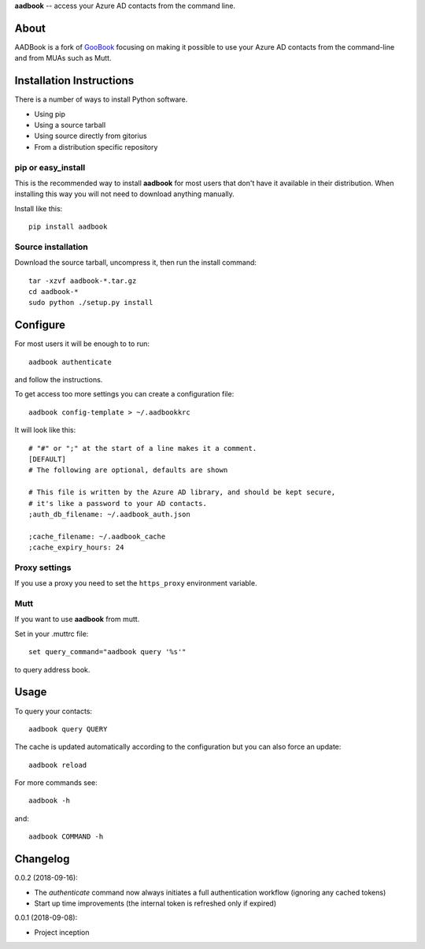 **aadbook** -- access your Azure AD contacts from the command line.

About
=====

AADBook is a fork of `GooBook <https://pypi.org/project/goobook/>`_ focusing on
making it possible to use your Azure AD contacts from the command-line and from
MUAs such as Mutt.

Installation Instructions
=========================

There is a number of ways to install Python software.

- Using pip
- Using a source tarball
- Using source directly from gitorius
- From a distribution specific repository

pip or easy_install
-------------------

This is the recommended way to install **aadbook** for most users that don't
have it available in their distribution.  When installing this way you will not
need to download anything manually.

Install like this::

    pip install aadbook

Source installation
-------------------

Download the source tarball, uncompress it, then run the install command::

    tar -xzvf aadbook-*.tar.gz
    cd aadbook-*
    sudo python ./setup.py install

Configure
=========

For most users it will be enough to to run::

    aadbook authenticate

and follow the instructions.

To get access too more settings you can create a configuration file::

    aadbook config-template > ~/.aadbookkrc

It will look like this::


   # "#" or ";" at the start of a line makes it a comment.
   [DEFAULT]
   # The following are optional, defaults are shown

   # This file is written by the Azure AD library, and should be kept secure,
   # it's like a password to your AD contacts.
   ;auth_db_filename: ~/.aadbook_auth.json

   ;cache_filename: ~/.aadbook_cache
   ;cache_expiry_hours: 24


Proxy settings
--------------

If you use a proxy you need to set the ``https_proxy`` environment variable.

Mutt
----

If you want to use **aadbook** from mutt.

Set in your .muttrc file::

    set query_command="aadbook query '%s'"

to query address book.

Usage
=====

To query your contacts::

    aadbook query QUERY

The cache is updated automatically according to the configuration but you can also force an update::

    aadbook reload

For more commands see::

    aadbook -h

and::

    aadbook COMMAND -h

Changelog
=========

0.0.2 (2018-09-16):

- The `authenticate` command now always initiates a full authentication
  workflow (ignoring any cached tokens)
- Start up time improvements (the internal token is refreshed only if expired)

0.0.1 (2018-09-08):

- Project inception
